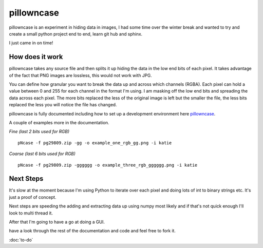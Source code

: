 ===========
pillowncase
===========

pillowncase is an experiment in hiding data in images, I had some time over the winter break and wanted to try and create a small python project end to end, learn git hub and sphinx.

I just came in on time!

----------------
How does it work
----------------

pillowncase takes any source file and then splits it up hiding the data in the low end bits of each pixel.  It takes advantage of the fact that PNG images are lossless, this would not work with JPG.

You can define how granular you want to break the data up and across which channels (RGBA).  Each pixel can hold a value between 0 and 255 for each channel in the format I'm using.  I am masking off the low end bits and spreading the data across each pixel.  The more bits replaced the less of the original image is left but the smaller the file, the less bits replaced the less you will notice the file has changed.

pillowncase is fully documented including how to set up a development environment here `pillowncase <http://pillowncase.readthedocs.io/en/latest/>`_.

A couple of examples more in the documentation.

`Fine (last 2 bits used for RGB)`

::

	pNcase -f pg29809.zip -gg -o example_one_rgb_gg.png -i katie

.. image:: docs/_images/example_one_rgb_gg.png

`Coarse (last 6 bits used for RGB)`

::

	pNcase -f pg29809.zip -gggggg -o example_three_rgb_gggggg.png -i katie

.. image:: docs/_images/example_three_rgb_gggggg.png

----------
Next Steps
----------

It's slow at the moment because I'm using Python to iterate over each pixel and doing lots of int to binary strings etc.  It's just a proof of concept.

Next steps are speeding the adding and extracting data up using numpy most likely and if that's not quick enough I'll look to multi thread it.

After that I'm going to have a go at doing a GUI.

have a look through the rest of the documentation and code and feel free to fork it.

:doc:`to-do`